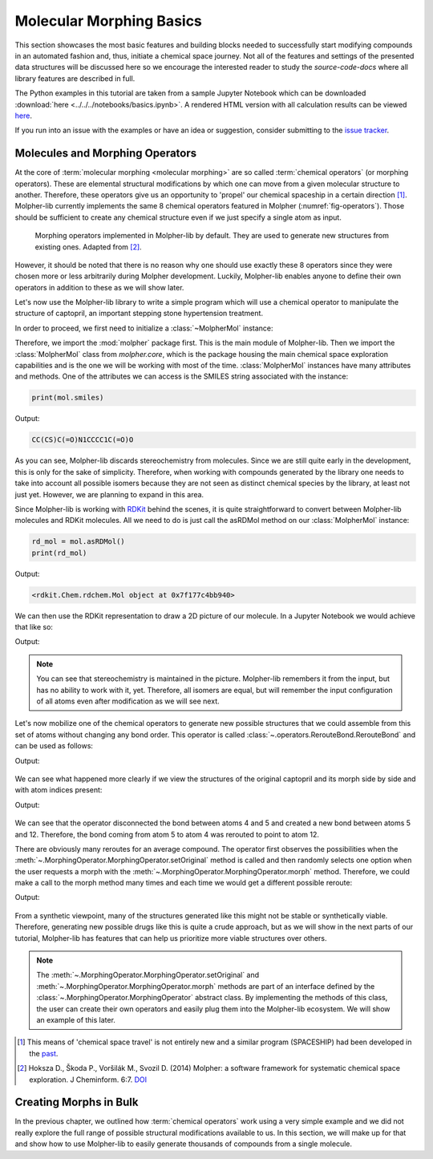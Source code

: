 ..  _morphing-basics:

Molecular Morphing Basics
=========================

This section showcases the most basic features and building blocks
needed to successfully start modifying compounds in an automated fashion
and, thus, initiate a chemical space journey. Not all of the features and settings of
the presented data structures will be discussed here so we encourage the interested reader to study
the `source-code-docs` where all library features are described in full.

The Python examples in this tutorial are taken from a sample Jupyter Notebook which
can be downloaded :download:`here <../../../notebooks/basics.ipynb>`. A rendered HTML version
with all calculation results can be viewed `here </_static/basics.html>`_.

If you run into an issue with the examples or have an idea or suggestion,
consider submitting to the `issue tracker <https://github.com/lich-uct/molpher-lib/issues>`_.

.. _morphing-algorithm:

Molecules and Morphing Operators
--------------------------------

At the core of :term:`molecular morphing <molecular morphing>` are so called
:term:`chemical operators` (or morphing operators). These are elemental structural modifications
by which one can move from a given molecular structure to another. Therefore, these operators
give us an opportunity to 'propel' our chemical spaceship in a certain direction [1]_.
Molpher-lib currently implements the same 8 chemical operators featured in Molpher (:numref:`fig-operators`).
Those should be sufficient to create any chemical structure even if we just specify
a single atom as input.

..  figure:: operators.png
    :scale: 75%
    :name: fig-operators

    Morphing operators implemented in Molpher-lib by default. They are used to
    generate new structures from existing ones. Adapted from [2]_.

However, it should be noted that there is no reason
why one should use exactly these 8 operators since they were chosen
more or less arbitrarily during Molpher development. Luckily, Molpher-lib enables
anyone to define their own operators in addition to these as we will show later.

Let's now use the Molpher-lib library to write a simple program which will use
a chemical operator to manipulate the structure of captopril, an
important stepping stone hypertension treatment.

.. py:currentmodule:: molpher.core

In order to proceed, we first need to initialize a :class:`~MolpherMol` instance:

..  code-block:: python
    :caption: Initializing a compound as a :class:`MolpherMol` instance.
    :name: list-mol-init
    :linenos:

    import molpher
    from molpher.core import MolpherMol

    mol = MolpherMol("O=C(O)[C@H]1N(C(=O)[C@H](C)CS)CCC1")

Therefore, we import the :mod:`molpher` package first. This is the main module of Molpher-lib.
Then we import the :class:`MolpherMol` class from `molpher.core`, which is the package
housing the main chemical space exploration capabilities and is the one we will be
working with most of the time. :class:`MolpherMol` instances have many attributes
and methods. One of the attributes we can access is the SMILES string associated
with the instance:

..  code-block:: python

    print(mol.smiles)

Output:

..  code-block:: none

    CC(CS)C(=O)N1CCCC1C(=O)O

As you can see, Molpher-lib discards stereochemistry from molecules. Since
we are still quite early in the development, this is only for the sake of simplicity.
Therefore, when working with compounds generated by the library
one needs to take into account all possible isomers because they are not
seen as distinct chemical species by the library, at least not just yet.
However, we are planning to expand in this area.

Since Molpher-lib is working with `RDKit <http://www.rdkit.org/>`_ behind the scenes, it is quite
straightforward to convert between Molpher-lib molecules and RDKit molecules.
All we need to do is just call the asRDMol method on our :class:`MolpherMol` instance:

..  code-block:: python

    rd_mol = mol.asRDMol()
    print(rd_mol)

Output:

..  code-block:: none

    <rdkit.Chem.rdchem.Mol object at 0x7f177c4bb940>

We can then use the RDKit representation to draw a 2D picture of our molecule.
In a Jupyter Notebook we would achieve that like so:

..  code-block:: python
    :linenos:

    from rdkit.Chem.Draw import IPythonConsole
    IPythonConsole.ipython_useSVG = False
    from rdkit.Chem.Draw.MolDrawing import MolDrawing

    mol.asRDMol() # embed the resulting molecule into the notebook as a PNG image

Output:

..  figure:: captopril.png

..  note:: You can see that stereochemistry is maintained in the picture.
    Molpher-lib remembers it from the input, but has no ability
    to work with it, yet. Therefore, all isomers are equal, but will remember
    the input configuration of all atoms even after modification as we will see next.

Let's now mobilize one of the chemical operators to generate new possible structures
that we could assemble from this set of atoms without changing any bond order.
This operator is called :class:`~.operators.RerouteBond.RerouteBond` and can be used as follows:

..  code-block:: python
    :linenos:

    from molpher.core.morphing.operators import RerouteBond

    rrbond = RerouteBond()
    rrbond.setOriginal(mol)
    morph = rrbond.morph()
    morph.asRDMol()

Output:

..  figure:: captopril_rerouted_1.png

We can see what happened more clearly if we view the structures
of the original captopril and its morph side by side
and with atom indices present:

..  code-block:: python
    :linenos:

    from rdkit.Chem.Draw.MolDrawing import DrawingOptions
    DrawingOptions.includeAtomNumbers=True

    rrbond.getOriginal().asRDMol()
    morph.asRDMol()

Output:

..  figure:: reroute_comparison.png

We can see that the operator disconnected the bond between atoms 4 and 5
and created a new bond between atoms 5 and 12. Therefore, the bond coming
from atom 5 to atom 4 was rerouted to point to atom 12.

There are obviously many reroutes for an average compound. The operator first observes
the possibilities when the :meth:`~.MorphingOperator.MorphingOperator.setOriginal`
method is called and then randomly selects one option
when the user requests a morph with the :meth:`~.MorphingOperator.MorphingOperator.morph`
method. Therefore, we could make a call to the morph method many times and each time
we would get a different possible reroute:

..  code-block:: python
    :linenos:

    rrbond.morph().asRDMol()
    rrbond.morph().asRDMol()
    rrbond.morph().asRDMol()
    rrbond.morph().asRDMol()

Output:

..  figure:: random_reroutes.png

From a synthetic viewpoint, many of the structures generated like this
might not be stable or synthetically viable. Therefore, generating
new possible drugs like this is quite a crude approach, but as we will show in the
next parts of our tutorial, Molpher-lib has features that can help
us prioritize more viable structures over others.

..  note:: The :meth:`~.MorphingOperator.MorphingOperator.setOriginal` and
    :meth:`~.MorphingOperator.MorphingOperator.morph` methods are part of an
    interface defined by the :class:`~.MorphingOperator.MorphingOperator` abstract class.
    By implementing the methods of this class, the user can create their own operators and easily
    plug them into the Molpher-lib ecosystem. We will show an example of this later.

.. [1] This means of 'chemical space travel' is not entirely new and a similar program (SPACESHIP) had been developed in the `past <http://dx.doi.org/10.1002/cmdc.200700021>`_.

.. [2] Hoksza D., Škoda P., Voršilák M., Svozil D. (2014) Molpher: a software framework for systematic chemical space exploration. J Cheminform. 6:7. `DOI <http://www.jcheminf.com/content/6/1/7>`_

Creating Morphs in Bulk
-----------------------

In the previous chapter, we outlined how :term:`chemical operators` work
using a very simple example and we did not really explore the full
range of possible structural modifications available to us.
In this section, we will make up for that and show how to
use Molpher-lib to easily generate thousands of compounds
from a single molecule.